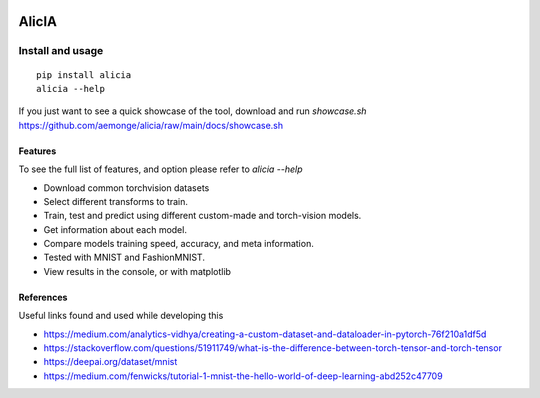 
.. image:: https://img.shields.io/badge/badges-awesome-green.svg
   :target: https://github.com/Naereen/badges

.. image:: https://img.shields.io/badge/Made%20with-Python-1f425f.svg
   :target: https://www.python.org/

.. image:: https://img.shields.io/pypi/v/ansicolortags.svg
   :target: https://pypi.python.org/pypi/alicia/

.. image:: https://img.shields.io/pypi/dm/ansicolortags.svg
   :target: https://pypi.python.org/pypi/alicia/

.. image:: https://img.shields.io/pypi/l/ansicolortags.svg
   :target: https://pypi.python.org/pypi/ansicolortags/

.. image:: https://img.shields.io/badge/say-thanks-ff69b4.svg
   :target: https://saythanks.io/to/kennethreitz


================================================
                   AlicIA
================================================


Install and usage
================================================
::

    pip install alicia
    alicia --help


If you just want to see a quick showcase of the tool, download and run `showcase.sh` https://github.com/aemonge/alicia/raw/main/docs/showcase.sh

Features
-----------------------------------------------

To see the full list of features, and option please refer to `alicia --help`

* Download common torchvision datasets
* Select different transforms to train.
* Train, test and predict using different custom-made and torch-vision models.
* Get information about each model.
* Compare models training speed, accuracy, and meta information.
* Tested with MNIST and FashionMNIST.
* View results in the console, or with matplotlib

References
-----------------------------------------------

Useful links found and used while developing this

* https://medium.com/analytics-vidhya/creating-a-custom-dataset-and-dataloader-in-pytorch-76f210a1df5d
* https://stackoverflow.com/questions/51911749/what-is-the-difference-between-torch-tensor-and-torch-tensor
* https://deepai.org/dataset/mnist
* https://medium.com/fenwicks/tutorial-1-mnist-the-hello-world-of-deep-learning-abd252c47709
